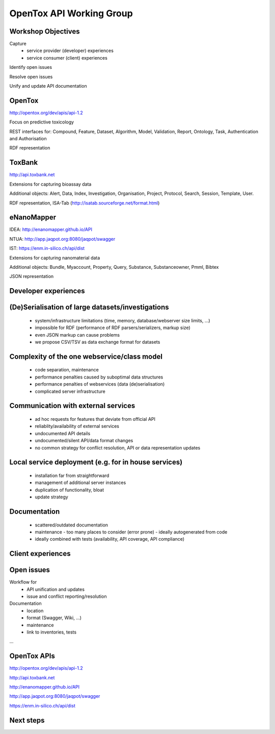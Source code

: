 .. |date| date::

=========================
OpenTox API Working Group
=========================

.. :Date:    30 September 2015

.. University College Dublin, Dublin, Ireland

.. https://docs.google.com/document/d/153ip9ll_pzqMphoJ4d608ujd5GuYysZcTDAODsrXsrc/edit

Workshop Objectives
===================

Capture 
  - service provider (developer) experiences
  - service consumer (client) experiences

Identify open issues

Resolve open issues

Unify and update API documentation

OpenTox
=======

http://opentox.org/dev/apis/api-1.2

Focus on predictive toxicology 

REST interfaces for: Compound, Feature, Dataset, Algorithm, Model, Validation, Report, Ontology, Task, Authentication and Authorisation

RDF representation

ToxBank
=======

http://api.toxbank.net

Extensions for capturing bioassay data 

Additional objects: Alert, Data, Index, Investigation, Organisation, Project, Protocol, Search, Session, Template, User.

RDF representation, ISA-Tab (http://isatab.sourceforge.net/format.html)

eNanoMapper
===========

IDEA: http://enanomapper.github.io/API

NTUA: http://app.jaqpot.org:8080/jaqpot/swagger

IST: https://enm.in-silico.ch/api/dist

Extensions for capturing nanomaterial data

Additional objects: Bundle, Myaccount, Property, Query, Substance, Substanceowner, Pmml, Bibtex

JSON representation


Developer experiences
=====================

(De)Serialisation of large datasets/investigations
==================================================

  - system/infrastructure limitations (time, memory, database/webserver size limits, ...)
  - impossible for RDF (performance of RDF parsers/serializers, markup size)
  - even JSON markup can cause problems
  - we propose CSV/TSV as data exchange format for datasets
    
Complexity of the one webservice/class model
============================================

  - code separation, maintenance
  - performance penalties caused by suboptimal data structures
  - performance penalties of webservices (data (de)serialisation)
  - complicated server infrastructure

Communication with external services
====================================

  - ad hoc requests for features that deviate from official API
  - reliablity/availability of external services
  - undocumented API details
  - undocumented/silent API/data format changes 
  - no common strategy for conflict resolution, API or data representation updates

Local service deployment (e.g. for in house services)
=====================================================

  - installation far from straightforward
  - management of additional server instances
  - duplication of functionality, bloat
  - update strategy

Documentation
=============

  - scattered/outdated documentation
  - maintenance
    - too many places to consider (error prone)
    - ideally autogenerated from code
  - ideally combined with tests (availability, API coverage, API compliance)

Client experiences
==================

Open issues
===========

Workflow for
  - API unification and updates
  - issue and conflict reporting/resolution

Documentation
  - location
  - format (Swagger, Wiki, ...)
  - maintenance
  - link to inventories, tests 

...

OpenTox APIs
============

http://opentox.org/dev/apis/api-1.2

http://api.toxbank.net

http://enanomapper.github.io/API

http://app.jaqpot.org:8080/jaqpot/swagger

https://enm.in-silico.ch/api/dist


Next steps
==========

